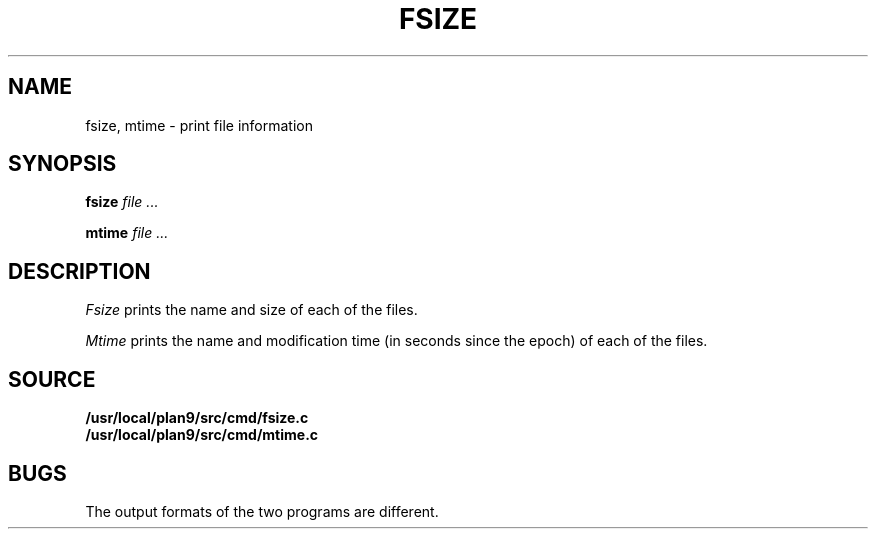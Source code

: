 .TH FSIZE 1
.SH NAME
fsize, mtime \- print file information
.SH SYNOPSIS
.B fsize
.I file ...
.PP
.B mtime
.I file ...
.SH DESCRIPTION
.I Fsize
prints the name and size of each of the files.
.PP
.I Mtime
prints the name and modification time (in seconds since the epoch)
of each of the files.
.SH SOURCE
.B /usr/local/plan9/src/cmd/fsize.c
.br
.B /usr/local/plan9/src/cmd/mtime.c
.SH BUGS
The output formats of the two programs are different.

